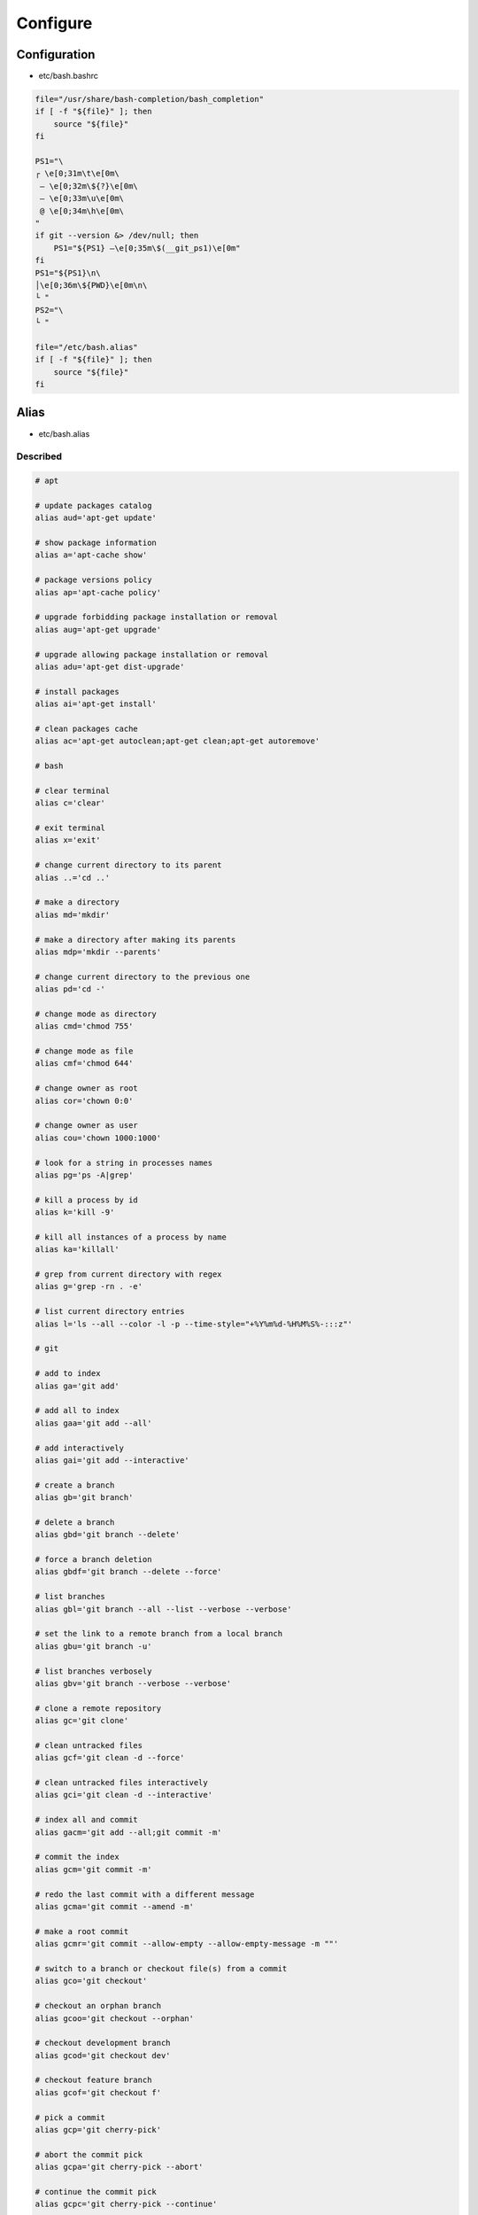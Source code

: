 *********
Configure
*********

Configuration
=============

* etc/bash.bashrc

.. code:: bash

  file="/usr/share/bash-completion/bash_completion"
  if [ -f "${file}" ]; then
      source "${file}"
  fi

  PS1="\
  ┌ \e[0;31m\t\e[0m\
   – \e[0;32m\${?}\e[0m\
   – \e[0;33m\u\e[0m\
   @ \e[0;34m\h\e[0m\
  "
  if git --version &> /dev/null; then
      PS1="${PS1} –\e[0;35m\$(__git_ps1)\e[0m"
  fi
  PS1="${PS1}\n\
  │\e[0;36m\${PWD}\e[0m\n\
  └ "
  PS2="\
  └ "

  file="/etc/bash.alias"
  if [ -f "${file}" ]; then
      source "${file}"
  fi

Alias
=====

* etc/bash.alias

Described
---------

.. code:: bash

  # apt

  # update packages catalog
  alias aud='apt-get update'

  # show package information
  alias a='apt-cache show'

  # package versions policy
  alias ap='apt-cache policy'

  # upgrade forbidding package installation or removal
  alias aug='apt-get upgrade'

  # upgrade allowing package installation or removal
  alias adu='apt-get dist-upgrade'

  # install packages
  alias ai='apt-get install'

  # clean packages cache
  alias ac='apt-get autoclean;apt-get clean;apt-get autoremove'

  # bash

  # clear terminal
  alias c='clear'

  # exit terminal
  alias x='exit'

  # change current directory to its parent
  alias ..='cd ..'

  # make a directory
  alias md='mkdir'

  # make a directory after making its parents
  alias mdp='mkdir --parents'

  # change current directory to the previous one
  alias pd='cd -'

  # change mode as directory
  alias cmd='chmod 755'

  # change mode as file
  alias cmf='chmod 644'

  # change owner as root
  alias cor='chown 0:0'

  # change owner as user
  alias cou='chown 1000:1000'

  # look for a string in processes names
  alias pg='ps -A|grep'

  # kill a process by id
  alias k='kill -9'

  # kill all instances of a process by name
  alias ka='killall'

  # grep from current directory with regex
  alias g='grep -rn . -e'

  # list current directory entries
  alias l='ls --all --color -l -p --time-style="+%Y%m%d-%H%M%S%-:::z"'

  # git

  # add to index
  alias ga='git add'

  # add all to index
  alias gaa='git add --all'

  # add interactively
  alias gai='git add --interactive'

  # create a branch
  alias gb='git branch'

  # delete a branch
  alias gbd='git branch --delete'

  # force a branch deletion
  alias gbdf='git branch --delete --force'

  # list branches
  alias gbl='git branch --all --list --verbose --verbose'

  # set the link to a remote branch from a local branch
  alias gbu='git branch -u'

  # list branches verbosely
  alias gbv='git branch --verbose --verbose'

  # clone a remote repository
  alias gc='git clone'

  # clean untracked files
  alias gcf='git clean -d --force'

  # clean untracked files interactively
  alias gci='git clean -d --interactive'

  # index all and commit
  alias gacm='git add --all;git commit -m'

  # commit the index
  alias gcm='git commit -m'

  # redo the last commit with a different message
  alias gcma='git commit --amend -m'

  # make a root commit
  alias gcmr='git commit --allow-empty --allow-empty-message -m ""'

  # switch to a branch or checkout file(s) from a commit
  alias gco='git checkout'

  # checkout an orphan branch
  alias gcoo='git checkout --orphan'

  # checkout development branch
  alias gcod='git checkout dev'

  # checkout feature branch
  alias gcof='git checkout f'

  # pick a commit
  alias gcp='git cherry-pick'

  # abort the commit pick
  alias gcpa='git cherry-pick --abort'

  # continue the commit pick
  alias gcpc='git cherry-pick --continue'

  # configure the user name
  alias gcun='git config user.name'

  # configure the user email
  alias gcue='git config user.email'

  # differences from last or between commits
  alias gd='git diff'

  # display what is indexed in cache
  alias gdc='git diff --cached'

  # differences via external tool
  alias gdt='git difftool --dir-diff'

  # differences via external tool
  alias gdw='git diff --word-diff-regex=.'

  # fetch from the remote repository
  alias gf='git fetch --tags --verbose'

  # fetch from remote repository and prune local orphan branches
  alias gfp='git fetch --prune --tags --verbose'

  # garbage collect all orphan commits
  alias ggc='git reflog expire --expire=now --all;git gc --prune=now'

  # initialize a new repository
  alias gi='git init'

  # initialize a new bare repository
  alias gib='git init --bare'

  # log commits history
  alias gl='git log --all --graph \
  --format="%C(auto)%h%d %C(red)%ai%n%C(auto)%B"'

  # log commits history with patches
  alias glp='git log --all --graph \
  --format="%C(auto)%h%d %C(red)%ai%n%C(auto)%B" --patch'

  # log medium information
  alias glm='git log --all --decorate --graph --format=medium'

  # log medium information with patches
  alias glp='git log --all --decorate --graph --format=medium --patch'

  # fast-forward to remote branch
  alias gmf='git merge --ff-only'

  # do a merge commit
  alias gmc='git merge --no-ff -m'

  # abort the current merge commit
  alias gma='git merge --abort'

  # squash a branch and index its modifications
  alias gms='git merge --squash'

  # merge via external tool
  alias gmt='git mergetool'

  # push to the remote repository
  alias gp='git push --set-upstream --verbose'

  # delete from the remote repository
  alias gpd='git push --verbose --delete'

  # force the push to the remote repository
  alias gpf='git push --set-upstream --verbose --force'

  # rebase current branch onto another
  alias grb='git rebase'

  # abort current rebase
  alias grba='git rebase --abort'

  # continue current rebase
  alias grbc='git rebase --continue'

  # force rebase without fast-forward
  alias grbf='git rebase --no-ff'

  # rebase interactively
  alias grbi='git rebase --interactive'

  # list all remote repositories
  alias grm='git remote'

  # add a new remote repository
  alias grma='git remote add'

  # list remote repositories
  alias grml='git remote --verbose'

  # show a connection to a repository
  alias grms='git remote show'

  # set the location of the remote repository
  alias grmu='git remote set-url'

  # remove file(s) from index or move current branch pointer
  alias grs='git reset'

  # move current branch pointer to the development branch
  alias grsd='git reset dev'

  # wipe modifications or reset current branch to another commit
  alias grsh='git reset --hard'

  # reset current branch to the development branch
  alias grshd='git reset --hard dev'

  # current state of repository
  alias gs='git status --untracked-files=all'

  # show a commit
  alias gsh='git show'

  # tag a commit
  alias gt='git tag'

  # delete a tag
  alias gtd='git tag --delete'

  # rsync

  # synchronize
  alias rs='rsync --archive --no-whole-file --progress --verbose'

  # no synchronize
  alias rsn='rsync --archive --no-whole-file --progress --verbose -n'

  # synchronize and delete
  alias rsd='rsync --archive --no-whole-file --progress --verbose --delete'

  # synchronize and delete
  alias rsdn='rsync --archive --no-whole-file --progress --verbose --delete -n'

Old
---

.. code:: bash

  alias c="clear"
  alias cmd="chmod 755"
  alias cmf="chmod 644"
  alias cor="chown 0:0"
  alias cou="chown 1000:1000"
  alias k="kill -9"
  alias ka="killall -9"
  alias l="ls --all --color=always -l \
  --indicator-style=slash --time-style=\"+%Y%m%d-%H%M%S%-:::z\""
  alias pg="ps -A|grep"
  alias x="exit"

  alias a="apt-cache show"
  alias ac="apt-get autoclean;apt-get clean;apt-get autoremove"
  alias acl="apt-get changelog"
  alias adl="apt-get download"
  alias adu="apt-get dist-upgrade"
  alias adus="apt-get dist-upgrade --simulate"
  alias adub="apt-get dist-upgrade --target-release stretch-backports"
  alias adubs="apt-get dist-upgrade --target-release stretch-backports --simulate"
  alias af="apt-get --fix-broken install"
  alias afs="apt-get --fix-broken install --simulate"
  alias ai="apt-get install"
  alias ais="apt-get install --simulate"
  alias aib="apt-get install --target-release stretch-backports"
  alias aibs="apt-get install --target-release stretch-backports --simulate"
  alias ait="apt-get install --target-release testing"
  alias aits="apt-get install --target-release testing --simulate"
  alias aiu="apt-get install --target-release unstable"
  alias aius="apt-get install --target-release unstable --simulate"
  alias ap="apt-cache policy"
  alias as="apt-cache search"
  alias asrc="apt-get source"
  alias aud="apt-get update"
  alias aug="apt-get upgrade"
  alias augs="apt-get upgrade --simulate"
  alias augb="apt-get upgrade --target-release stretch-backports"
  alias augbs="apt-get upgrade --target-release stretch-backports --simulate"

  alias ga="git add"
  alias gaa="git add --all"
  alias gb="git branch"
  alias gbd="git branch --delete"
  alias gbdf="git branch --delete --force"
  alias gbl="git branch --all --list --verbose --verbose"
  alias gbu="git branch -u"
  alias gc="git clone"
  alias gcf="git clean -d --force"
  alias gcm="git commit -m"
  alias gcma="git commit --amend -m"
  alias gcme="git commit --allow-empty --allow-empty-message -m"
  alias gco="git checkout"
  alias gcob="git checkout -b"
  alias gcoo="git checkout --orphan"
  alias gcp="git cherry-pick"
  alias gcpa="git cherry-pick --abort"
  alias gcpc="git cherry-pick --continue"
  alias gcue="git config user.email"
  alias gcun="git config user.name"
  alias gd="git diff"
  alias gdc="git diff --word-diff-regex=."
  alias gdt="git difftool --dir-diff"
  alias gf="git fetch --tags --verbose"
  alias gfsnr="git fsck --no-progress --no-reflogs"
  alias ggc="git reflog expire --expire=now --all; git gc --prune=now"
  alias gi="git init"
  alias gib="git init --bare"
  alias gl="git log --abbrev-commit --all --decorate --graph --format=oneline"
  alias gla="git log --all --decorate --graph \
  --format=\"%C(auto)%h %C(red)%an%C(auto)%d %C(reset)%s\""
  alias glm="git log --all --decorate --graph --format=medium"
  alias gma="git merge --abort"
  alias gmc="git merge --no-ff -m"
  alias gmf="git merge --ff-only"
  alias gms="git merge --squash"
  alias gmt="git mergetool"
  alias gp="git push --set-upstream --tags --verbose"
  alias gpd="git push --delete origin"
  alias grb="git rebase"
  alias grba="git rebase --abort"
  alias grbc="git rebase --continue"
  alias grbi="git rebase --interactive"
  alias grma="git remote add origin"
  alias grmc="git rm --cached"
  alias grms="git remote show origin"
  alias grmu="git remote set-url origin"
  alias grs="git reset"
  alias grsh="git reset --hard"
  alias grshd="git reset --hard dev"
  alias grshm="git reset --hard master"
  alias gs="git status --untracked-files"
  alias gsc="git show"
  alias gt="git tag"
  alias gtd="git tag --delete"

  alias rs="rsync --archive --progress --verbose"
  alias rsn="rsync --archive --progress --verbose -n"
  alias rsd="rsync --archive --progress --verbose --delete"
  alias rsdn="rsync --archive --progress --verbose --delete -n"

  alias tc="tar --numeric-owner --verbose --create --auto-compress --file"
  alias tx="tar --numeric-owner --verbose --extract --file"
